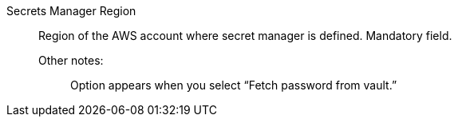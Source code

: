 Secrets Manager Region::

Region of the AWS account where secret manager is defined. Mandatory field. 

Other notes:;; Option appears when you select “Fetch password from vault.”
